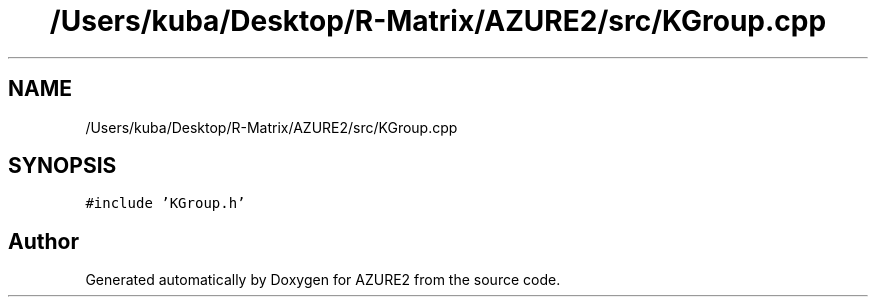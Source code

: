 .TH "/Users/kuba/Desktop/R-Matrix/AZURE2/src/KGroup.cpp" 3AZURE2" \" -*- nroff -*-
.ad l
.nh
.SH NAME
/Users/kuba/Desktop/R-Matrix/AZURE2/src/KGroup.cpp
.SH SYNOPSIS
.br
.PP
\fC#include 'KGroup\&.h'\fP
.br

.SH "Author"
.PP 
Generated automatically by Doxygen for AZURE2 from the source code\&.
